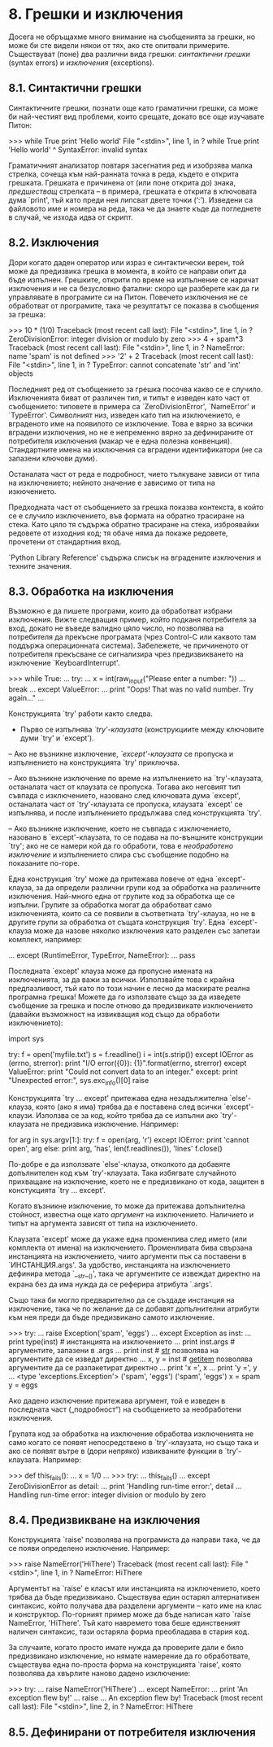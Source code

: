 * 8. Грешки и изключения

  Досега не обръщахме много внимание на съобщенията за грешки, но може
  би сте видели някои от тях, ако сте опитвали примерите. Съществуват
  (поне) два различни вида грешки: /синтактични грешки/ (syntax
  errors) и /изключения/ (exceptions).

** 8.1. Синтактични грешки

   Синтактичните грешки, познати още като граматични грешки, са може
   би най-честият вид проблеми, които срещате, докато все още
   изучавате Питон:

       >>> while True print 'Hello world'
         File "<stdin>", line 1, in ?
           while True print 'Hello world'
                   ^
       SyntaxError: invalid syntax

   Граматичният анализатор повтаря засегнатия ред и изобрзява малка
   стрелка, сочеща към най-ранната точка в реда, където е открита
   грешката.  Грешката е причинена от (или поне открита до) знака,
   /предшестващ/ стрелката – в примера, грешката е открита в ключовата
   дума `print', тъй като преди нея липсват двете точки (‘:’).
   Изведени са файловото име и номера на реда, така че да знаете къде
   да погледнете в случай, че изхода идва от скрипт.

** 8.2. Изключения

   Дори когато даден оператор или израз е синтактически верен, той
   може да предизвика грешка в момента, в който се направи опит да
   бъде изпълнен.  Грешките, открити по време на изпълнение се наричат
   изключения и не са безусловно фатални: скоро ще разберете как да ги
   управлявате в програмите си на Питон.  Повечето изключения не се
   обработват от програмите, така че резултатът се показва в съобщения
   за грешка:

       >>> 10 * (1/0)
       Traceback (most recent call last):
         File "<stdin>", line 1, in ?
       ZeroDivisionError: integer division or modulo by zero
       >>> 4 + spam*3
       Traceback (most recent call last):
         File "<stdin>", line 1, in ?
       NameError: name 'spam' is not defined
       >>> '2' + 2
       Traceback (most recent call last):
         File "<stdin>", line 1, in ?
       TypeError: cannot concatenate 'str' and 'int' objects

   Последният ред от съобщението за грешка посочва какво се е случило.
   Изключенията биват от различен тип, и типът е изведен като част от
   съобщението: типовете в примера са `ZeroDivisionError', `NameError'
   и `TypeError'.  Символният низ, изведен като тип на изключението, е
   вграденото име на появилото се изключение.  Това е вярно за всички
   вградени изключения, но не е непременно вярно за дефинираните от
   потребителя изключения (макар че е една полезна конвенция).
   Стандартните имена на изключения са вградени идентификатори (не са
   запазени ключови думи).

   Останалата част от реда е подробност, чието тълкуване зависи от
   типа на изключението; нейното значение е зависимо от типа на
   изкючението.

   Предходната част от съобщението за грешка показва контекста, в
   който се е случило изключението, във формата на обратно трасиране
   на стека.  Като цяло тя съдържа обратно трасиране на стека,
   изброявайки редовете от изходния код; тя обаче няма да покаже
   редовете, прочетени от стандартния вход.

   `Python Library Reference' съдържа списък на вградените изключения
   и техните значения.

** 8.3. Обработка на изключения

   Възможно е да пишете програми, които да обработват избрани
   изключения.  Вижте следващия пример, който подканя потребителя за
   вход, докато не въведе валидно цяло число, но позволява на
   потребителя да прекъсне програмата (чрез Control-C или каквото там
   поддържа операционната система).  Забележете, че причиненото от
   потребителя прекъсване се сигнализира чрез предизвикването на
   изключение `KeyboardInterrupt'.

       >>> while True:
       ...     try:
       ...         x = int(raw_input("Please enter a number: "))
       ...         break
       ...     except ValueError:
       ...         print "Oops!  That was no valid number.  Try again..."
       ...

   Конструкцията `try' работи както следва.

       - Първо се изпълнява /`try'-клаузата/ (конструкциите между
         ключовите думи `try' и `except').

       – Ако не възникне изключение, /`except'-клаузата/ се пропуска и
         изпълнението на конструкцията `try' приключва.

       – Ако възникне изключение по време на изпълнението на
         `try'-клаузата, останалата част от клаузата се пропуска.
         Тогава ако неговият тип съвпада с изключението, назовано след
         ключовата дума `except', останалата част от `try'-клаузата се
         пропуска, клаузата `except' се изпълнява, и после
         изпълнението продължава след конструкцията `try'.

       – Ако възникне изключение, което не съвпада с изключението,
         назовано в `except'-клаузата, то се подава на по-външните
         конструкции `try'; ако не се намери кой да го обработи, това
         е /необработено изключение/ и изпълнението спира със
         съобщение подобно на показаните по-горе.

   Една конструкция `try' може да притежава повече от една
   `except'-клауза, за да определи различни групи код за обработка на
   различните изключения.  Най-много една от групите код за обработка
   ще се изпълни.  Групите за обработка могат да обработват само
   изключенията, които са се появили в съответната `try'-клауза, но не
   в другите групи за обработка от същата конструкция `try'.  Една
   `except'-клауза може да назове няколко изключения като разделен със
   запетаи комплект, например:

       ... except (RuntimeError, TypeError, NameError):
       ...     pass

   Последната `except' клауза може да пропусне имената на
   изключенията, за да важи за всички.  Използвайте това с крайна
   предпазливост, тъй като по този начин е лесно да маскирате реална
   програмна грешка!  Можете да го използвате също за да изведете
   съобщение за грешка и после отново да предизвикате изключението
   (давайки възможност на извикващия код също да обработи
   изключението):

       import sys

       try:
           f = open('myfile.txt')
           s = f.readline()
           i = int(s.strip())
       except IOError as (errno, strerror):
           print "I/O error({0}): {1}".format(errno, strerror)
       except ValueError:
           print "Could not convert data to an integer."
       except:
           print "Unexpected error:", sys.exc_info()[0]
           raise

   Конструкцията `try ... except' притежава една незадължителна
   `else'-клауза, която (ако я има) трябва да е поставена след всички
   `except'-клаузи.  Използва се за код, който трябва да се изпълни
   ако `try'-клаузата не предизвика изключение.  Например:

       for arg in sys.argv[1:]:
           try:
               f = open(arg, 'r')
           except IOError:
               print 'cannot open', arg
           else:
               print arg, 'has', len(f.readlines()), 'lines'
               f.close()

   По-добре е да използвате `else'-клауза, отколкото да добавяте
   допълнителен код към `try'-клаузата.  Така избягвате случайното
   прихващане на изключение, което не е предизвикано от кода, защитен
   в констукцията `try ... except'.

   Когато възникне изключение, то може да притежава допълнителна
   стойност, известна още като /аргумент/ на изключението.  Наличието
   и типът на аргумента зависят от типа на изключението.

   Клаузата `except' може да укаже една променлива след името (или
   комплекта от имена) на изключението.  Променливата бива свързана
   инстанцията на изключението, чиито аргументи пък са поставени в
   `ИНСТАНЦИЯ.args'.  За удобство, инстанцията на изключението
   дефинира метода `__str__()', така че аргументите се извеждат
   директно на екрана без да има нужда да се реферира атрибута
   `.args'.

   Също така би могло предварително да се създаде инстанция на
   изключение, така че по желание да се добавят допълнителни атрибути
   към нея преди да бъде предизвикано самото изключение.

       >>> try:
       ...    raise Exception('spam', 'eggs')
       ... except Exception as inst:
       ...    print type(inst)     # инстанцията на изключението
       ...    print inst.args      # аргументите, запазени в .args
       ...    print inst           # __str__ позволява на аргументите да се изведат директно
       ...    x, y = inst          # __getitem__ позволява аргументите да се разпакетират директно
       ...    print 'x =', x
       ...    print 'y =', y
       ...
       <type 'exceptions.Exception'>
       ('spam', 'eggs')
       ('spam', 'eggs')
       x = spam
       y = eggs

   Ако дадено изключение притежава аргумент, той е изведен в
   последната част („подробност“) на съобщението за необработени
   изключения.

   Групата код за обработка на изключение обработва изключенията не
   само когато се появят непосредствено в `try'-клаузата, но също така
   и ако се появят вътре в (дори непряко) извикваните функции в
   `try'-клаузата.  Например:

       >>> def this_fails():
       ...     x = 1/0
       ...
       >>> try:
       ...     this_fails()
       ... except ZeroDivisionError as detail:
       ...     print 'Handling run-time error:', detail
       ...
       Handling run-time error: integer division or modulo by zero

** 8.4. Предизвикване на изключения

   Конструкцията `raise' позволява на програмиста да направи така, че
   да се появи определено изключение.  Например:

       >>> raise NameError('HiThere')
       Traceback (most recent call last):
         File "<stdin>", line 1, in ?
       NameError: HiThere

   Аргументът на `raise' е класът или инстанцията на изключението,
   което трябва да бъде предизвикано.  Съществува един остарял
   алтернативен синтаксис, който получава два разделени аргументи –
   като име на клас и конструктор.  По-горният пример може да бъде
   написан като `raise NameError, 'HiThere'.  Тъй като навремето това
   беше единственият наличен синтаксис, тази остаряла форма
   преобладава в стария код.

   За случаите, когато просто имате нужда да проверите дали е било
   предизвикано изключение, но нямате намерение да го обработвате,
   съществува една по-проста форма на конструкцията `raise', която
   позволява да хвърлите наново дадено изключение:

       >>> try:
       ...     raise NameError('HiThere')
       ... except NameError:
       ...     print 'An exception flew by!'
       ...     raise
       ...
       An exception flew by!
       Traceback (most recent call last):
         File "<stdin>", line 2, in ?
       NameError: HiThere

** 8.5. Дефинирани от потребителя изключения

